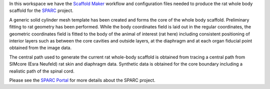 In this workspace we have the `Scaffold Maker <https://github.com/ABI-Software/scaffoldmaker>`_ workflow and configuration files needed to produce the rat whole body scaffold for the `SPARC <https://commonfund.nih.gov/sparc>`_ project. 

.. image:: morph_rat1.jpg
   :width: 50%
   :alt: Rendering of the body coordinates.

.. image:: morph_rat2.jpg
   :width: 50%
   :alt: Rendering of the rat whole body scaffold.

A generic solid cylinder mesh template has been created and forms the core of the whole body scaffold. Preliminary fitting to rat geometry has been performed. While the body coordinates field is laid out in the regular coordinates, the geometric coordinates field is fitted to the body of the animal of interest (rat here) including consistent positioning of interior layers such as between the core cavities and outside layers, at the diaphragm and at each organ fiducial point obtained from the image data. 

The central path used to generate the current rat whole-body scaffold is obtained from tracing a central path from SIMcore (Esra Neufeld) rat skin and diaphragm data. Synthetic data is obtained for the core boundary including a realistic path of the spinal cord.

Please see the `SPARC Portal <https://sparc.science>`_ for more details about the SPARC project.